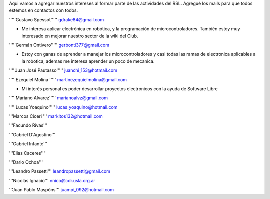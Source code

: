 Aqui vamos a agregar nuestros intereses al formar parte de las actividades del RSL. Agregué los mails para que todos estemos en contactos con todos.

'''''Gustavo Spessot'''''      gdrake84@gmail.com

* Me interesa aplicar electrónica en robótica, y la programación de microcontroladores. También estoy muy interesado en mejorar nuestro   sector de la wiki del Club.

'''''Germán Ontivero'''''     gerbonti377@gmail.com

* Estoy con ganas de aprender a manejar los microcontroladores y casi todas las ramas de electronica aplicables a la robotica, ademas me interesa aprender un poco de mecanica.

'''''Juan José Pautasso'''''  juanchi_153@hotmail.com

'''''Ezequiel Molina     ''''' martinezequielmolina@gmail.com

* Mi interés personal es poder desarrollar proyectos electrónicos con la ayuda de Software Libre

'''''Mariano Alvarez'''''     marianoalvz@gmail.com

'''''Lucas Yoaquino'''''      lucas_yoaquino@hotmail.com

'''Marcos Ciceri  ''' markitos132@hotmail.com

'''Facundo Rivas'''

'''Gabriel D'Agostino'''

'''Gabriel Infante'''

'''Elias Caceres'''

'''Dario Ochoa'''

'''Leandro Passetti''' leandropassetti@gmail.com

'''Nicolás Ignacio''' nnico@cdr.usla.org.ar

'''Juan Pablo Maspóns''' juampi_092@hotmail.com
